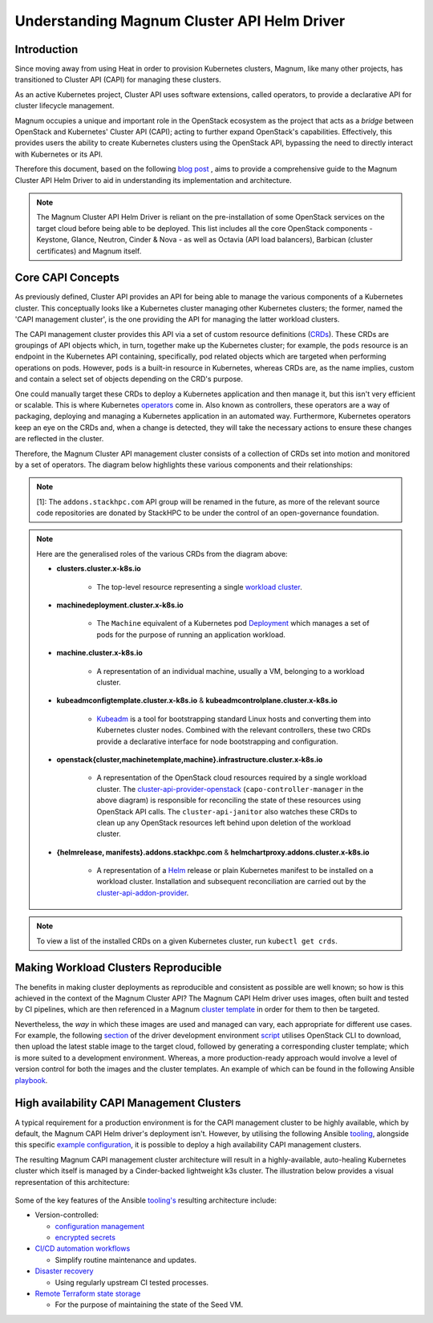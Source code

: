 ============================================
Understanding Magnum Cluster API Helm Driver
============================================

Introduction
------------

Since moving away from using Heat in order to provision Kubernetes
clusters, Magnum, like many other projects, has transitioned to
Cluster API (CAPI) for managing these clusters.

As an active Kubernetes project, Cluster API uses software extensions, called
operators, to provide a declarative API for cluster lifecycle management.

Magnum occupies a unique and important role in the OpenStack ecosystem as the
project that acts as a *bridge* between OpenStack and Kubernetes' Cluster API
(CAPI); acting to further expand OpenStack's capabilities. Effectively, this
provides users the ability to create Kubernetes clusters using the OpenStack
API, bypassing the need to directly interact with Kubernetes or its API.

Therefore this document, based on the following `blog post <https://www.stackhpc.com/magnum-cluster-api-helm-deep-dive.html>`_
, aims to provide a comprehensive guide to the Magnum Cluster API Helm
Driver to aid in understanding its implementation and architecture.

.. note::
   The Magnum Cluster API Helm Driver is reliant on the pre-installation of
   some OpenStack services on the target cloud before being able to be deployed.
   This list includes all the core OpenStack components - Keystone, Glance,
   Neutron, Cinder \& Nova - as well as Octavia (API load balancers), Barbican
   (cluster certificates) and Magnum itself.

Core CAPI Concepts
------------------

As previously defined, Cluster API provides an API for being able to manage
the various components of a Kubernetes cluster. This conceptually looks like
a Kubernetes cluster managing other Kubernetes clusters; the former, named the
'CAPI management cluster', is the one providing the API for managing
the latter workload clusters.

The CAPI management cluster provides this API via a set of custom resource
definitions (`CRDs <https://kubernetes.io/docs/concepts/extend-kubernetes/api-extension/custom-resources/>`_).
These CRDs are groupings of API objects which, in turn, together make up the
Kubernetes cluster; for example, the ``pods`` resource is an endpoint in the
Kubernetes API containing, specifically, pod related objects which are
targeted when performing operations on pods. However, ``pods`` is a built-in
resource in Kubernetes, whereas CRDs are, as the name implies, custom and
contain a select set of objects depending on the CRD's purpose.

One could manually target these CRDs to deploy a Kubernetes application and
then manage it, but this isn't very efficient or scalable. This is where
Kubernetes `operators <https://kubernetes.io/docs/concepts/extend-kubernetes/operator/>`_
come in. Also known as controllers, these operators are a way of packaging,
deploying and managing a Kubernetes application in an automated way.
Furthermore, Kubernetes operators keep an eye on the CRDs and, when a change
is detected, they will take the necessary actions to ensure these changes
are reflected in the cluster.

Therefore, the Magnum Cluster API management cluster consists of a collection
of CRDs set into motion and monitored by a set of operators. The diagram below
highlights these various components and their relationships:

..  figure:: capi-crd-arch.svg
    :width: 750
    :alt: Cluster API Custom Resources and Controllers for the Magnum CAPI management cluster

.. note::
   [1]: The ``addons.stackhpc.com`` API group will be renamed in the future, as more of the relevant
   source code repositories are donated by StackHPC to be under the control of an open-governance foundation.

.. note::
   Here are the generalised roles of the various CRDs from the diagram above:

   * **clusters.cluster.x-k8s.io**

       - The top-level resource representing a single `workload cluster <https://cluster-api.sigs.k8s.io/user/concepts#workload-cluster>`_.

   * **machinedeployment.cluster.x-k8s.io**

       - The ``Machine`` equivalent of a Kubernetes pod `Deployment <https://kubernetes.io/docs/concepts/workloads/controllers/deployment/>`_ which manages a set of pods for the purpose of running an application workload.

   * **machine.cluster.x-k8s.io**

       - A representation of an individual machine, usually a VM, belonging to a workload cluster.

   * **kubeadmconfigtemplate.cluster.x-k8s.io** & **kubeadmcontrolplane.cluster.x-k8s.io**

       - `Kubeadm <https://cluster-api.sigs.k8s.io/tasks/bootstrap/kubeadm-bootstrap/>`_ is a tool for bootstrapping standard Linux hosts and converting them into Kubernetes cluster nodes. Combined with the relevant controllers, these two CRDs provide a declarative interface for node bootstrapping and configuration.

   * **openstack{cluster,machinetemplate,machine}.infrastructure.cluster.x-k8s.io**

       - A representation of the OpenStack cloud resources required by a single workload cluster. The `cluster-api-provider-openstack <https://github.com/kubernetes-sigs/cluster-api-provider-openstack>`_ (``capo-controller-manager`` in the above diagram) is responsible for reconciling the state of these resources using OpenStack API calls. The ``cluster-api-janitor`` also watches these CRDs to clean up any OpenStack resources left behind upon deletion of the workload cluster.

   * **{helmrelease, manifests}.addons.stackhpc.com** & **helmchartproxy.addons.cluster.x-k8s.io**

       - A representation of a `Helm <https://helm.sh>`_ release or plain Kubernetes manifest to be installed on a workload cluster. Installation and subsequent reconciliation are carried out by the `cluster-api-addon-provider <https://github.com/azimuth-cloud/cluster-api-addon-provider>`_.

.. note::
   To view a list of the installed CRDs on a given Kubernetes cluster, run ``kubectl get crds``.

Making Workload Clusters Reproducible
-------------------------------------

The benefits in making cluster deployments as reproducible and consistent as possible
are well known; so how is this achieved in the context of the Magnum
Cluster API? The Magnum CAPI Helm driver uses images, often built and tested
by CI pipelines, which are then referenced in a Magnum `cluster template <https://docs.openstack.org/magnum/latest/user/>`_
in order for them to then be targeted.

Nevertheless, the *way* in which these images are used and managed can vary, each appropriate
for different use cases. For example, the following `section <https://opendev.org/openstack/magnum-capi-helm/src/commit/1f1edec3288be51397f13c886d657bdfeb6cdfe1/devstack/contrib/new-devstack.sh#L273-L322>`_
of the driver development environment `script <https://opendev.org/openstack/magnum-capi-helm/src/commit/1f1edec3288be51397f13c886d657bdfeb6cdfe1/devstack/contrib/new-devstack.sh>`_
utilises OpenStack CLI to download, then upload the latest stable image
to the target cloud, followed by generating a corresponding cluster template;
which is more suited to a development environment. Whereas, a more
production-ready approach would involve a level of version control
for both the images and the cluster templates. An example of which
can be found in the following Ansible
`playbook <https://github.com/stackhpc/openstack-config/blob/main/ansible/generate-magnum-capi-templates.yml>`_.

High availability CAPI Management Clusters
------------------------------------------

A typical requirement for a production environment is for the CAPI management
cluster to be highly available, which by default, the Magnum CAPI Helm driver's
deployment isn't. However, by utilising the following Ansible `tooling <https://github.com/azimuth-cloud/ansible-collection-azimuth-ops>`_,
alongside this specific `example configuration <https://github.com/azimuth-cloud/azimuth-config/tree/stable/environments/capi-mgmt-example>`_,
it is possible to deploy a high availability CAPI management clusters.

The resulting Magnum CAPI management cluster architecture will result in a
highly-available, auto-healing Kubernetes cluster which itself is managed
by a Cinder-backed lightweight k3s cluster. The illustration below provides
a visual representation of this architecture:

..  figure:: capi-architecture-diagram.png
    :width: 700
    :alt: Architecture of the Cluster API Custom Resources and Controllers

Some of the key features of the Ansible `tooling's <https://github.com/azimuth-cloud/ansible-collection-azimuth-ops>`_
resulting architecture include:

* Version-controlled:

  - `configuration management <https://azimuth-config.readthedocs.io/en/stable/repository/>`_

  - `encrypted secrets <https://azimuth-config.readthedocs.io/en/stable/repository/secrets/>`_

* `CI/CD automation workflows <https://azimuth-config.readthedocs.io/en/stable/deployment/automation/>`_

  - Simplify routine maintenance and updates.

* `Disaster recovery <https://azimuth-config.readthedocs.io/en/stable/configuration/15-disaster-recovery/>`_

  - Using regularly upstream CI tested processes.

* `Remote Terraform state storage <https://azimuth-config.readthedocs.io/en/stable/repository/secrets/>`_

  - For the purpose of maintaining the state of the Seed VM.
